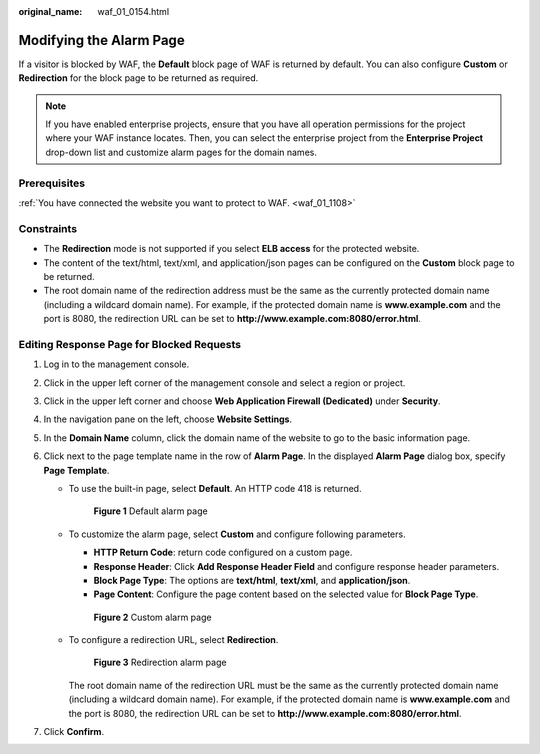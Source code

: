 :original_name: waf_01_0154.html

.. _waf_01_0154:

Modifying the Alarm Page
========================

If a visitor is blocked by WAF, the **Default** block page of WAF is returned by default. You can also configure **Custom** or **Redirection** for the block page to be returned as required.

.. note::

   If you have enabled enterprise projects, ensure that you have all operation permissions for the project where your WAF instance locates. Then, you can select the enterprise project from the **Enterprise Project** drop-down list and customize alarm pages for the domain names.

Prerequisites
-------------

:ref:`You have connected the website you want to protect to WAF. <waf_01_1108>`

Constraints
-----------

-  The **Redirection** mode is not supported if you select **ELB access** for the protected website.
-  The content of the text/html, text/xml, and application/json pages can be configured on the **Custom** block page to be returned.
-  The root domain name of the redirection address must be the same as the currently protected domain name (including a wildcard domain name). For example, if the protected domain name is **www.example.com** and the port is 8080, the redirection URL can be set to **http://www.example.com:8080/error.html**.

Editing Response Page for Blocked Requests
------------------------------------------

#. Log in to the management console.
#. Click |image1| in the upper left corner of the management console and select a region or project.
#. Click |image2| in the upper left corner and choose **Web Application Firewall (Dedicated)** under **Security**.
#. In the navigation pane on the left, choose **Website Settings**.
#. In the **Domain Name** column, click the domain name of the website to go to the basic information page.
#. Click |image3| next to the page template name in the row of **Alarm Page**. In the displayed **Alarm Page** dialog box, specify **Page Template**.

   -  To use the built-in page, select **Default**. An HTTP code 418 is returned.


      .. figure:: /_static/images/en-us_image_0000001338016357.png
         :alt: **Figure 1** Default alarm page

         **Figure 1** Default alarm page

   -  To customize the alarm page, select **Custom** and configure following parameters.

      -  **HTTP Return Code**: return code configured on a custom page.
      -  **Response Header**: Click **Add Response Header Field** and configure response header parameters.
      -  **Block Page Type**: The options are **text/html**, **text/xml**, and **application/json**.
      -  **Page Content**: Configure the page content based on the selected value for **Block Page Type**.


      .. figure:: /_static/images/en-us_image_0000001338096873.png
         :alt: **Figure 2** Custom alarm page

         **Figure 2** Custom alarm page

   -  To configure a redirection URL, select **Redirection**.


      .. figure:: /_static/images/en-us_image_0000001285737132.png
         :alt: **Figure 3** Redirection alarm page

         **Figure 3** Redirection alarm page

      The root domain name of the redirection URL must be the same as the currently protected domain name (including a wildcard domain name). For example, if the protected domain name is **www.example.com** and the port is 8080, the redirection URL can be set to **http://www.example.com:8080/error.html**.

#. Click **Confirm**.

.. |image1| image:: /_static/images/en-us_image_0000001481693004.jpg
.. |image2| image:: /_static/images/en-us_image_0000001340583529.png
.. |image3| image:: /_static/images/en-us_image_0000002129833584.png
